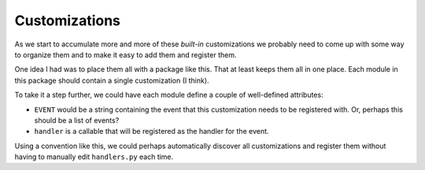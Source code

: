 Customizations
==============

As we start to accumulate more and more of these *built-in* customizations
we probably need to come up with some way to organize them and to make
it easy to add them and register them.

One idea I had was to place them all with a package like this.  That
at least keeps them all in one place.  Each module in this package
should contain a single customization (I think).

To take it a step further, we could have each module define a couple
of well-defined attributes:

* ``EVENT`` would be a string containing the event that this customization
  needs to be registered with.  Or, perhaps this should be a list of
  events?
* ``handler`` is a callable that will be registered as the handler
  for the event.

Using a convention like this, we could perhaps automatically discover
all customizations and register them without having to manually edit
``handlers.py`` each time.
